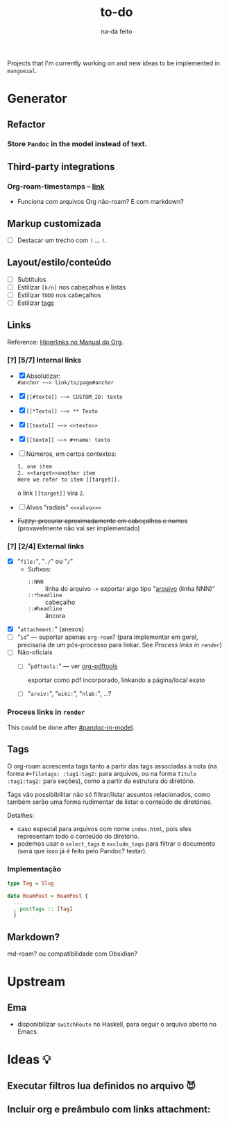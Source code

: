 #+TITLE: to-do
#+SUBTITLE: na-da feito

#+options: H:6

Projects that I'm currently working on and new ideas to be implemented in
=manguezal=.

* Generator
** Refactor
*** Store =Pandoc= in the model instead of text.
:PROPERTIES:
:CUSTOM_ID: pandoc-in-model
:END:

** Third-party integrations
*** Org-roam-timestamps -- [[https://github.com/ThomasFKJorna/org-roam-timestamps][link]]
 - Funciona com arquivos Org não-roam? E com markdown?
** Markup customizada
- [ ] Destacar um trecho com =!= ... =!=.
** Layout/estilo/conteúdo
 - [ ] Subtítulos
 - [ ] Estilizar =[k/n]= nos cabeçalhos e listas
 - [ ] Estilizar =TODO= nos cabeçalhos  
 - [ ] Estilizar [[tags][tags]]
** Links

Reference: [[https://orgmode.org/manual/Hyperlinks.html][Hiperlinks no Manual do Org]].
*** [?] [5/7] Internal links
+ [X] Absolutizar: \\
  =#anchor ~~> link/to/page#anchor=
+ [X] =[[#texto]] ~~> CUSTOM_ID: texto=
+ [X] =[[*Texto]] ~~> ** Texto=
+ [X] =[[texto]] ~~> <<texto>>=
+ [X] =[[texto]] ~~> #+name: texto=
+ [ ] Números, em certos contextos:
  #+begin_src rst
  1. one item
  2. <<target>>another item
  Here we refer to item [[target]].
  #+end_src
  o link =[[target]]= vira =2=.
+ [ ] Alvos "radiais" =<<<alvo>>>=
+ +Fuzzy: procurar aproximadamente em cabeçalhos e nomes+
  (provavelmente não vai ser implementado)

*** [?] [2/4] External links
  + [X] "=file:=", "=./=" ou "=/="
    + Sufixos:
      + =::NNN= :: linha do arquivo =->= exportar algo tipo "[[http:][arquivo]]
        (linha NNN)"
      + =::*headline= :: cabeçalho 
      + =::#headline= :: âncora
  + [X] "=attachment:=" (anexos)
  + [-] "=id=" --- suportar apenas =org-roam=? (para implementar em geral,
    precisaria de um pós-processo para linkar. See [[*Process links in =render=][Process links in =render=]])
  + [ ] Não-oficiais
    + [ ] "=pdftools:=" --- ver [[https://github.com/fuxialexander/org-pdftools][org-pdftools]]
    
      exportar como pdf incorporado, linkando a página/local exato
      
    + [ ] "=arxiv:=", "=wiki:=", "=nlab:=", ...?
*** Process links in =render=
This could be done after [[#pandoc-in-model]].
** Tags <<tags>>
:PROPERTIES:
:CUSTOM_ID: tags
:END:
O org-roam acrescenta tags tanto a partir das tags associadas à nota (na forma
~#+filetags: :tag1:tag2:~ para arquivos, ou na forma ~Título :tag1:tag2:~ para
seções), como a partir da estrutura do diretório.

Tags vão possibibilitar não só filtrar/listar assuntos relacionados, como também
serão uma forma rudimentar de listar o conteúdo de diretórios.

Detalhes:
- caso especial para arquivos com nome =index.html=, pois eles representam todo
  o conteúdo do diretório.
- podemos usar o =select_tags= e =exclude_tags= para filtrar o documento (será
  que isso já é feito pelo Pandoc? testar).

*** Implementação

#+begin_src haskell
type Tag = Slug
         
data RoamPost = RoamPost {
  ...
  , postTags :: [Tag]
  }
#+end_src

** Markdown?
md-roam? ou compatibilidade com Obsidian?
* Upstream
** Ema
- disponibilizar ~switchRoute~ no Haskell, para seguir o arquivo
  aberto no Emacs.
* Ideas 💡
** Executar filtros lua definidos no arquivo 😈
** Incluir org e preâmbulo com links attachment:

